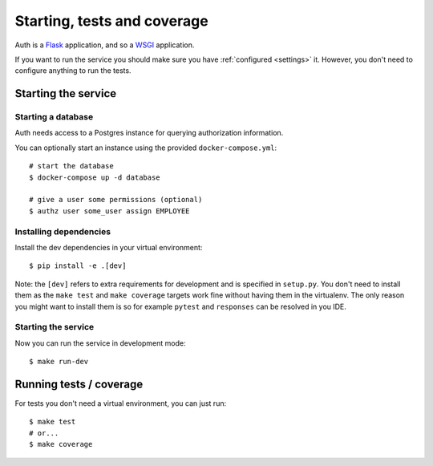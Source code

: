 Starting, tests and coverage
============================

Auth is a `Flask <https://flask.readthedocs.io>`_ application, and so a `WSGI
<https://www.python.org/dev/peps/pep-3333/>`_ application.

If you want to run the service you should make sure you have :ref:`configured
<settings>` it. However, you don't need to configure anything to run the tests.

Starting the service
--------------------

Starting a database
###################

Auth needs access to a Postgres instance for querying authorization information.

You can optionally start an instance using the provided ``docker-compose.yml``:

::

   # start the database
   $ docker-compose up -d database

   # give a user some permissions (optional)
   $ authz user some_user assign EMPLOYEE

Installing dependencies
#######################

Install the dev dependencies in your virtual environment:

::

    $ pip install -e .[dev]

Note: the ``[dev]`` refers to extra requirements for development and is
specified in ``setup.py``. You don't need to install them as the ``make test``
and ``make coverage`` targets work fine without having them in the virtualenv.
The only reason you might want to install them is so for example ``pytest`` and
``responses`` can be resolved in you IDE.

Starting the service
####################

Now you can run the service in development mode:

::

    $ make run-dev

Running tests / coverage
------------------------

For tests you don't need a virtual environment, you can just run:

::

   $ make test
   # or...
   $ make coverage
